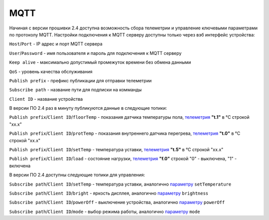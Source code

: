 **MQTT**
========

Начиная с версии прошивки 2.4 доступна возможность сбора телеметрии и управление ключевыми параметрами по протоколу MQTT.
Настройки подключения к MQTT серверу доступны только через вэб интерфейс устройства:

``Host``/``Port`` - IP адрес и порт MQTT сервера

``User``/``Password`` - имя пользователя и пароль для подключения к MQTT серверу

``Keep alive`` - максимально допустимый промежуток времени без обмена данными

``QoS`` - уровень качества обслуживания

``Publish prefix`` - префикс публикации для отправки телеметрии

``Subscribe path`` - название пути для подписки на комманды

``Client ID`` - название устройства

В версии ПО 2.4 раз в минуту публикуются данные в следующие топики:

``Publish prefix``/``Client ID``/``floorTemp`` - показания датчика температуры пола, `телеметрия <telemetry_ru.html>`_ **"t.1"** в °C строкой "xx.x"

``Publish prefix``/``Client ID``/``protTemp`` - показания внутреннего датчика перегрева, `телеметрия <telemetry_ru.html>`_ **"t.0"** в °C строкой "xx.x"

``Publish prefix``/``Client ID``/``setTemp`` - температура уставки, `телеметрия <telemetry_ru.html>`_ **"t.5"** в °C строкой "xx.x"

``Publish prefix``/``Client ID``/``load`` - состояние нагрузки, `телеметрия <telemetry_ru.html>`_ **"f.0"** строкой "0" - выключена, "1" - включена

В версии ПО 2.4 доступны следующие топики для управления:

``Subscribe path``/``Client ID``/``setTemp`` - температура уставки, аналогично `параметру <parameters_ru.html>`_ ``setTemperature``

``Subscribe path``/``Client ID``/``bright`` - яркость дисплея, аналогично `параметру <parameters_ru.html>`_ ``brightness``

``Subscribe path``/``Client ID``/``powerOff`` - выключение устройства, аналогично `параметру <parameters_ru.html>`_ ``powerOff``

``Subscribe path``/``Client ID``/``mode`` - выбор режима работы, аналогично `параметру <parameters_ru.html>`_ ``mode``
